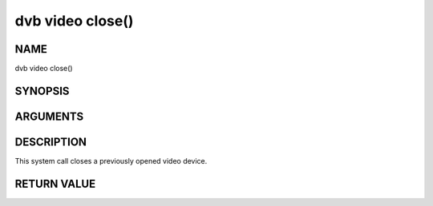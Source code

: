 .. -*- coding: utf-8; mode: rst -*-

.. _video_fclose:

=================
dvb video close()
=================

NAME
----

dvb video close()

SYNOPSIS
--------

.. c:function:: int close(int fd)


ARGUMENTS
---------

.. flat-table::
    :header-rows:  0
    :stub-columns: 0


    -  .. row 1

       -  int fd

       -  File descriptor returned by a previous call to open().


DESCRIPTION
-----------

This system call closes a previously opened video device.


RETURN VALUE
------------

.. flat-table::
    :header-rows:  0
    :stub-columns: 0


    -  .. row 1

       -  ``EBADF``

       -  fd is not a valid open file descriptor.

